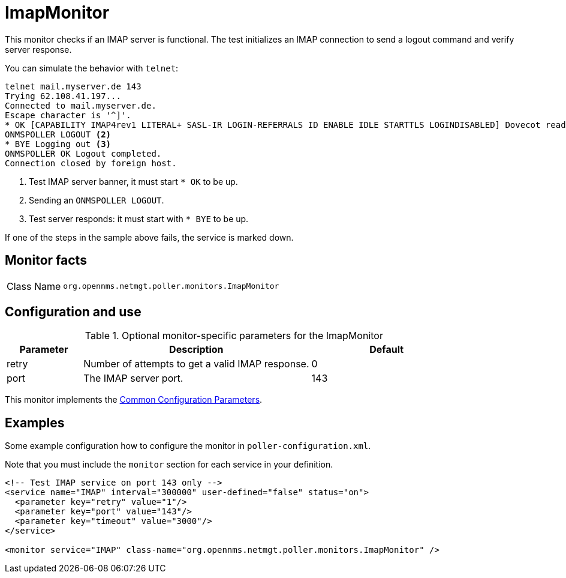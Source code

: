 
[[poller-imap-monitor]]
= ImapMonitor
:description: Learn about the ImapMonitor in OpenNMS {page-component-title} that checks if an IMAP server is functional.

This monitor checks if an IMAP server is functional.
The test initializes an IMAP connection to send a logout command and verify server response.

You can simulate the behavior with `telnet`:

[source, console]
----
telnet mail.myserver.de 143
Trying 62.108.41.197...
Connected to mail.myserver.de.
Escape character is '^]'.
* OK [CAPABILITY IMAP4rev1 LITERAL+ SASL-IR LOGIN-REFERRALS ID ENABLE IDLE STARTTLS LOGINDISABLED] Dovecot ready. <1>
ONMSPOLLER LOGOUT <2>
* BYE Logging out <3>
ONMSPOLLER OK Logout completed.
Connection closed by foreign host.
----

<1> Test IMAP server banner, it must start `* OK` to be up.
<2> Sending an `ONMSPOLLER LOGOUT`.
<3> Test server responds: it must start with `* BYE` to be up.

If one of the steps in the sample above fails, the service is marked down.

== Monitor facts

[cols="1,7"]
|===
| Class Name
| `org.opennms.netmgt.poller.monitors.ImapMonitor`
|===

== Configuration and use

.Optional monitor-specific parameters for the ImapMonitor
[options="header"]
[cols="1,3,2"]
|===
| Parameter
| Description
| Default

| retry
| Number of attempts to get a valid IMAP response.
| 0

| port
| The IMAP server port.
| 143
|===

This monitor implements the <<reference:service-assurance/introduction.adoc#ref-service-assurance-monitors-common-parameters, Common Configuration Parameters>>.

== Examples

Some example configuration how to configure the monitor in `poller-configuration.xml`.

Note that you must include the `monitor` section for each service in your definition.

[source, xml]
----
<!-- Test IMAP service on port 143 only -->
<service name="IMAP" interval="300000" user-defined="false" status="on">
  <parameter key="retry" value="1"/>
  <parameter key="port" value="143"/>
  <parameter key="timeout" value="3000"/>
</service>

<monitor service="IMAP" class-name="org.opennms.netmgt.poller.monitors.ImapMonitor" />
----